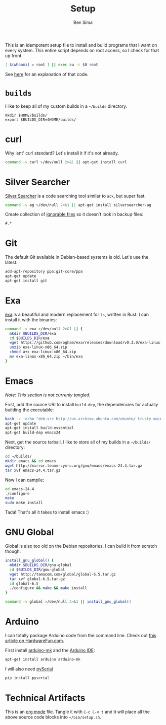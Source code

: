 #+title:  Setup
#+author: Ben Sima

This is an idempotent setup file to install and build programs that I
want on every system. This entire script depends on root access, so I
check for that up front.

#+BEGIN_SRC sh
[ $(whoami) = root ] || exec su -c $0 root
#+END_SRC

See [[http://unix.stackexchange.com/a/70870/128190][here]] for an explanation of that code.

* =builds=

  I like to keep all of my custom builds in a =~/builds= directory.

  #+BEGIN_SRC 
  mkdir $HOME/builds/
  export $BUILDS_DIR=$HOME/builds/
  #+END_SRC

* curl

   Why isnt' curl standard? Let's install it if it's not already.

   #+BEGIN_SRC sh
   command -v curl >/dev/null 2>&1 || apt-get install curl
   #+END_SRC

* Silver Searcher

   [[https://github.com/ggreer/the_silver_searcher][Silver Searcher]] is a code searching tool similar to =ack=, but
   super fast.
   
   #+BEGIN_SRC sh
   command -v ag >/dev/null 2>&1 || apt-get install silversearcher-ag
   #+END_SRC

   Create collection of [[file:~/.agignore][ignorable files]] so it doesn’t look in backup
   files:
    
   #+BEGIN_SRC org :tangle ~/.agignore :comments no :shebang ""
     #.* 
   #+END_SRC

* Git

   The default Git available in Debian-based systems is old. Let's use
   the latest.

   #+BEGIN_SRC sh
   add-apt-repository ppa:git-core/ppa
   apt-get update
   apt-get install git
   #+END_SRC

* Exa

  [[http://bsago.me/exa/][exa]] is a beautiful and modern replacement for =ls=, written in
  Rust. I can install it with the binaries:

  #+BEGIN_SRC sh
  command -v exa >/dev/null 2>&1 || {
    mkdir $BUILDS_DIR/exa
    cd $BUILDS_DIR/exa
    wget https://github.com/ogham/exa/releases/download/v0.3.0/exa-linux-x86_64.zip
    unzip exa-linux-x86_64.zip
    chmod a+x exa-linux-x86_64.zip
    mv exa-linux-x86_64.zip ~/bin/exa
  }
  #+END_SRC

* Emacs

  /Note: This section is not currenly tangled./

  First, add the source URI to install =build-dep=, the dependencies
  for actually building the executable:
   
  #+BEGIN_SRC sh :tangle no
  bash -c 'echo "deb-src http://us.archive.ubuntu.com/ubuntu/ trusty main restricted universe multiverse" >> /etc/apt/sources.list'
  apt-get update
  apt-get install build-essential
  apt-get build-dep emacs24
  #+END_SRC

  Next, get the source tarball. I like to store all of my
  builds in a =~/builds/= directory:

  #+BEGIN_SRC sh :tangle no
  cd ~/builds/
  mkdir emacs && cd emacs
  wget http://mirror.teamm-cymru.org/gnu/emacs/emacs-24.4.tar.gz
  tar xvf emacs-24.4.tar.gz
  #+END_SRC

  Now I can campile:

  #+BEGIN_SRC sh :tangle no
  cd emacs-24.4
  ./configure
  make
  sudo make install
  #+END_SRC
   
  Tada! That's all it takes to install emacs :)
  
* GNU Global

  Global is also too old on the Debian repositories. I can build it
  from scratch though:

  #+BEGIN_SRC sh
  install_gnu_global() {
    mkdir $BUILDS_DIR/gnu-global
    cd $BUILDS_DIR/gnu-global
    wget http://tamacom.com/global/global-6.5.tar.gz
    tar xvf global-6.5.tar.gz
    cd global-6.5
    ./configure && make && make install
  }

  command -v global >/dev/null 2>&1 || install_gnu_global()
  #+END_SRC

* Arduino

  I can totally package Arduino code from the command line. Check out
  [[http://hardwarefun.com/tutorials/compiling-arduino-sketches-using-makefile][this article on HardwareFun.com]].

  First install [[https://github.com/sudar/Arduino-Makefile/][arduino-mk]] and the [[http://playground.arduino.cc/Linux/Debian][Arduino IDE]]:

  #+BEGIN_SRC sh
  apt-get install arduino arduino-mk
  #+END_SRC

  I will also need [[https://pypi.python.org/pypi/pyserial][pySerial]]

  #+BEGIN_SRC sh
  pip install pyserial
  #+END_SRC
  
* Technical Artifacts

  This is an [[http://orgmode.org][org mode]] file. Tangle it with =C-c C-v t= and it will
  place all the above source code blocks into =~/bin/setup.sh=.
  
#+PROPERTY: tangle ~/bin/setup.sh
#+PROPERTY: comments org
#+PROPERTY: shebang #!/bin/env sh
#+DESCRIPTION: Idempotent setup script
